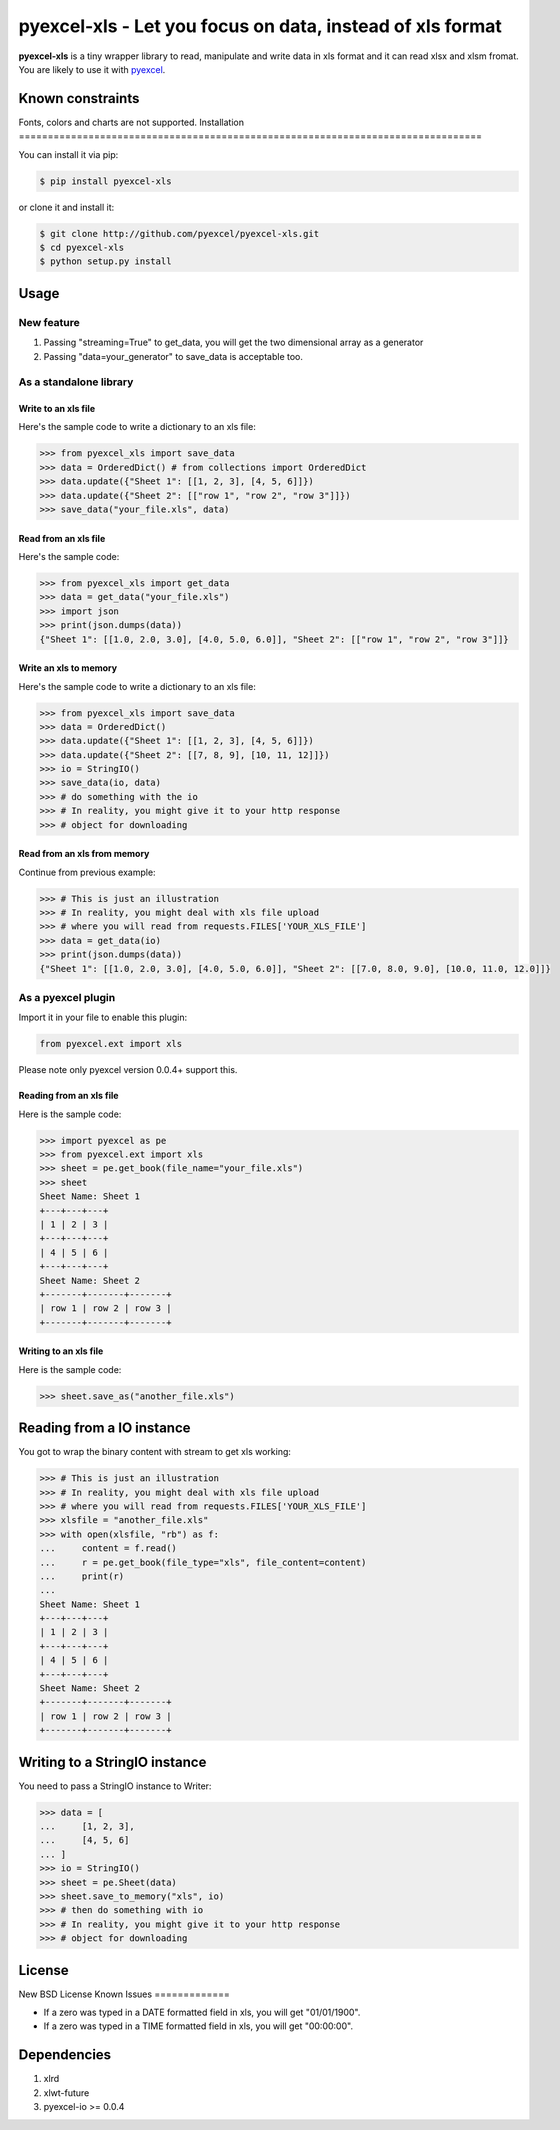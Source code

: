 ================================================================================
pyexcel-xls - Let you focus on data, instead of xls format
================================================================================

.. image:: https://api.travis-ci.org/pyexcel/pyexcel-xls.png
    :target: http://travis-ci.org/pyexcel/pyexcel-xls

.. image:: https://codecov.io/github/pyexcel/pyexcel-xls/coverage.png
    :target: https://codecov.io/github/pyexcel/pyexcel-xls

**pyexcel-xls** is a tiny wrapper library to read, manipulate and write data in xls format and it can read xlsx and xlsm fromat. You are likely to use it with `pyexcel <https://github.com/pyexcel/pyexcel>`_. 

Known constraints
==================

Fonts, colors and charts are not supported. 
Installation
================================================================================

You can install it via pip:

.. code-block:: bash

    $ pip install pyexcel-xls


or clone it and install it:

.. code-block:: bash

    $ git clone http://github.com/pyexcel/pyexcel-xls.git
    $ cd pyexcel-xls
    $ python setup.py install

Usage
================================================================================

New feature
--------------------------------------------------------------------------------


1. Passing "streaming=True" to get_data, you will get the two dimensional array as a generator
2. Passing "data=your_generator" to save_data is acceptable too.


As a standalone library
--------------------------------------------------------------------------------

Write to an xls file
********************************************************************************

.. testcode::
   :hide:

    >>> import sys
    >>> if sys.version_info[0] < 3:
    ...     from StringIO import StringIO
    ... else:
    ...     from io import BytesIO as StringIO
    >>> from pyexcel_io import OrderedDict


Here's the sample code to write a dictionary to an xls file:

.. code-block:: python

    >>> from pyexcel_xls import save_data
    >>> data = OrderedDict() # from collections import OrderedDict
    >>> data.update({"Sheet 1": [[1, 2, 3], [4, 5, 6]]})
    >>> data.update({"Sheet 2": [["row 1", "row 2", "row 3"]]})
    >>> save_data("your_file.xls", data)

Read from an xls file
********************************************************************************

Here's the sample code:

.. code-block:: python

    >>> from pyexcel_xls import get_data
    >>> data = get_data("your_file.xls")
    >>> import json
    >>> print(json.dumps(data))
    {"Sheet 1": [[1.0, 2.0, 3.0], [4.0, 5.0, 6.0]], "Sheet 2": [["row 1", "row 2", "row 3"]]}

Write an xls to memory
********************************************************************************

Here's the sample code to write a dictionary to an xls file:

.. code-block:: python

    >>> from pyexcel_xls import save_data
    >>> data = OrderedDict()
    >>> data.update({"Sheet 1": [[1, 2, 3], [4, 5, 6]]})
    >>> data.update({"Sheet 2": [[7, 8, 9], [10, 11, 12]]})
    >>> io = StringIO()
    >>> save_data(io, data)
    >>> # do something with the io
    >>> # In reality, you might give it to your http response
    >>> # object for downloading



Read from an xls from memory
********************************************************************************

Continue from previous example:

.. code-block:: python

    >>> # This is just an illustration
    >>> # In reality, you might deal with xls file upload
    >>> # where you will read from requests.FILES['YOUR_XLS_FILE']
    >>> data = get_data(io)
    >>> print(json.dumps(data))
    {"Sheet 1": [[1.0, 2.0, 3.0], [4.0, 5.0, 6.0]], "Sheet 2": [[7.0, 8.0, 9.0], [10.0, 11.0, 12.0]]}


As a pyexcel plugin
--------------------------------------------------------------------------------

Import it in your file to enable this plugin:

.. code-block:: python

    from pyexcel.ext import xls

Please note only pyexcel version 0.0.4+ support this.

Reading from an xls file
********************************************************************************

Here is the sample code:

.. code-block:: python

    >>> import pyexcel as pe
    >>> from pyexcel.ext import xls
    >>> sheet = pe.get_book(file_name="your_file.xls")
    >>> sheet
    Sheet Name: Sheet 1
    +---+---+---+
    | 1 | 2 | 3 |
    +---+---+---+
    | 4 | 5 | 6 |
    +---+---+---+
    Sheet Name: Sheet 2
    +-------+-------+-------+
    | row 1 | row 2 | row 3 |
    +-------+-------+-------+

Writing to an xls file
********************************************************************************

Here is the sample code:

.. code-block:: python

    >>> sheet.save_as("another_file.xls")

Reading from a IO instance
================================================================================

You got to wrap the binary content with stream to get xls working:

.. code-block:: python

    >>> # This is just an illustration
    >>> # In reality, you might deal with xls file upload
    >>> # where you will read from requests.FILES['YOUR_XLS_FILE']
    >>> xlsfile = "another_file.xls"
    >>> with open(xlsfile, "rb") as f:
    ...     content = f.read()
    ...     r = pe.get_book(file_type="xls", file_content=content)
    ...     print(r)
    ...
    Sheet Name: Sheet 1
    +---+---+---+
    | 1 | 2 | 3 |
    +---+---+---+
    | 4 | 5 | 6 |
    +---+---+---+
    Sheet Name: Sheet 2
    +-------+-------+-------+
    | row 1 | row 2 | row 3 |
    +-------+-------+-------+


Writing to a StringIO instance
================================================================================

You need to pass a StringIO instance to Writer:

.. code-block:: python

    >>> data = [
    ...     [1, 2, 3],
    ...     [4, 5, 6]
    ... ]
    >>> io = StringIO()
    >>> sheet = pe.Sheet(data)
    >>> sheet.save_to_memory("xls", io)
    >>> # then do something with io
    >>> # In reality, you might give it to your http response
    >>> # object for downloading

License
================================================================================

New BSD License
Known Issues
=============

* If a zero was typed in a DATE formatted field in xls, you will get "01/01/1900".
* If a zero was typed in a TIME formatted field in xls, you will get "00:00:00".

Dependencies
============

1. xlrd
2. xlwt-future
3. pyexcel-io >= 0.0.4

.. testcode::
   :hide:

   >>> import os
   >>> os.unlink("your_file.xls")
   >>> os.unlink("another_file.xls")